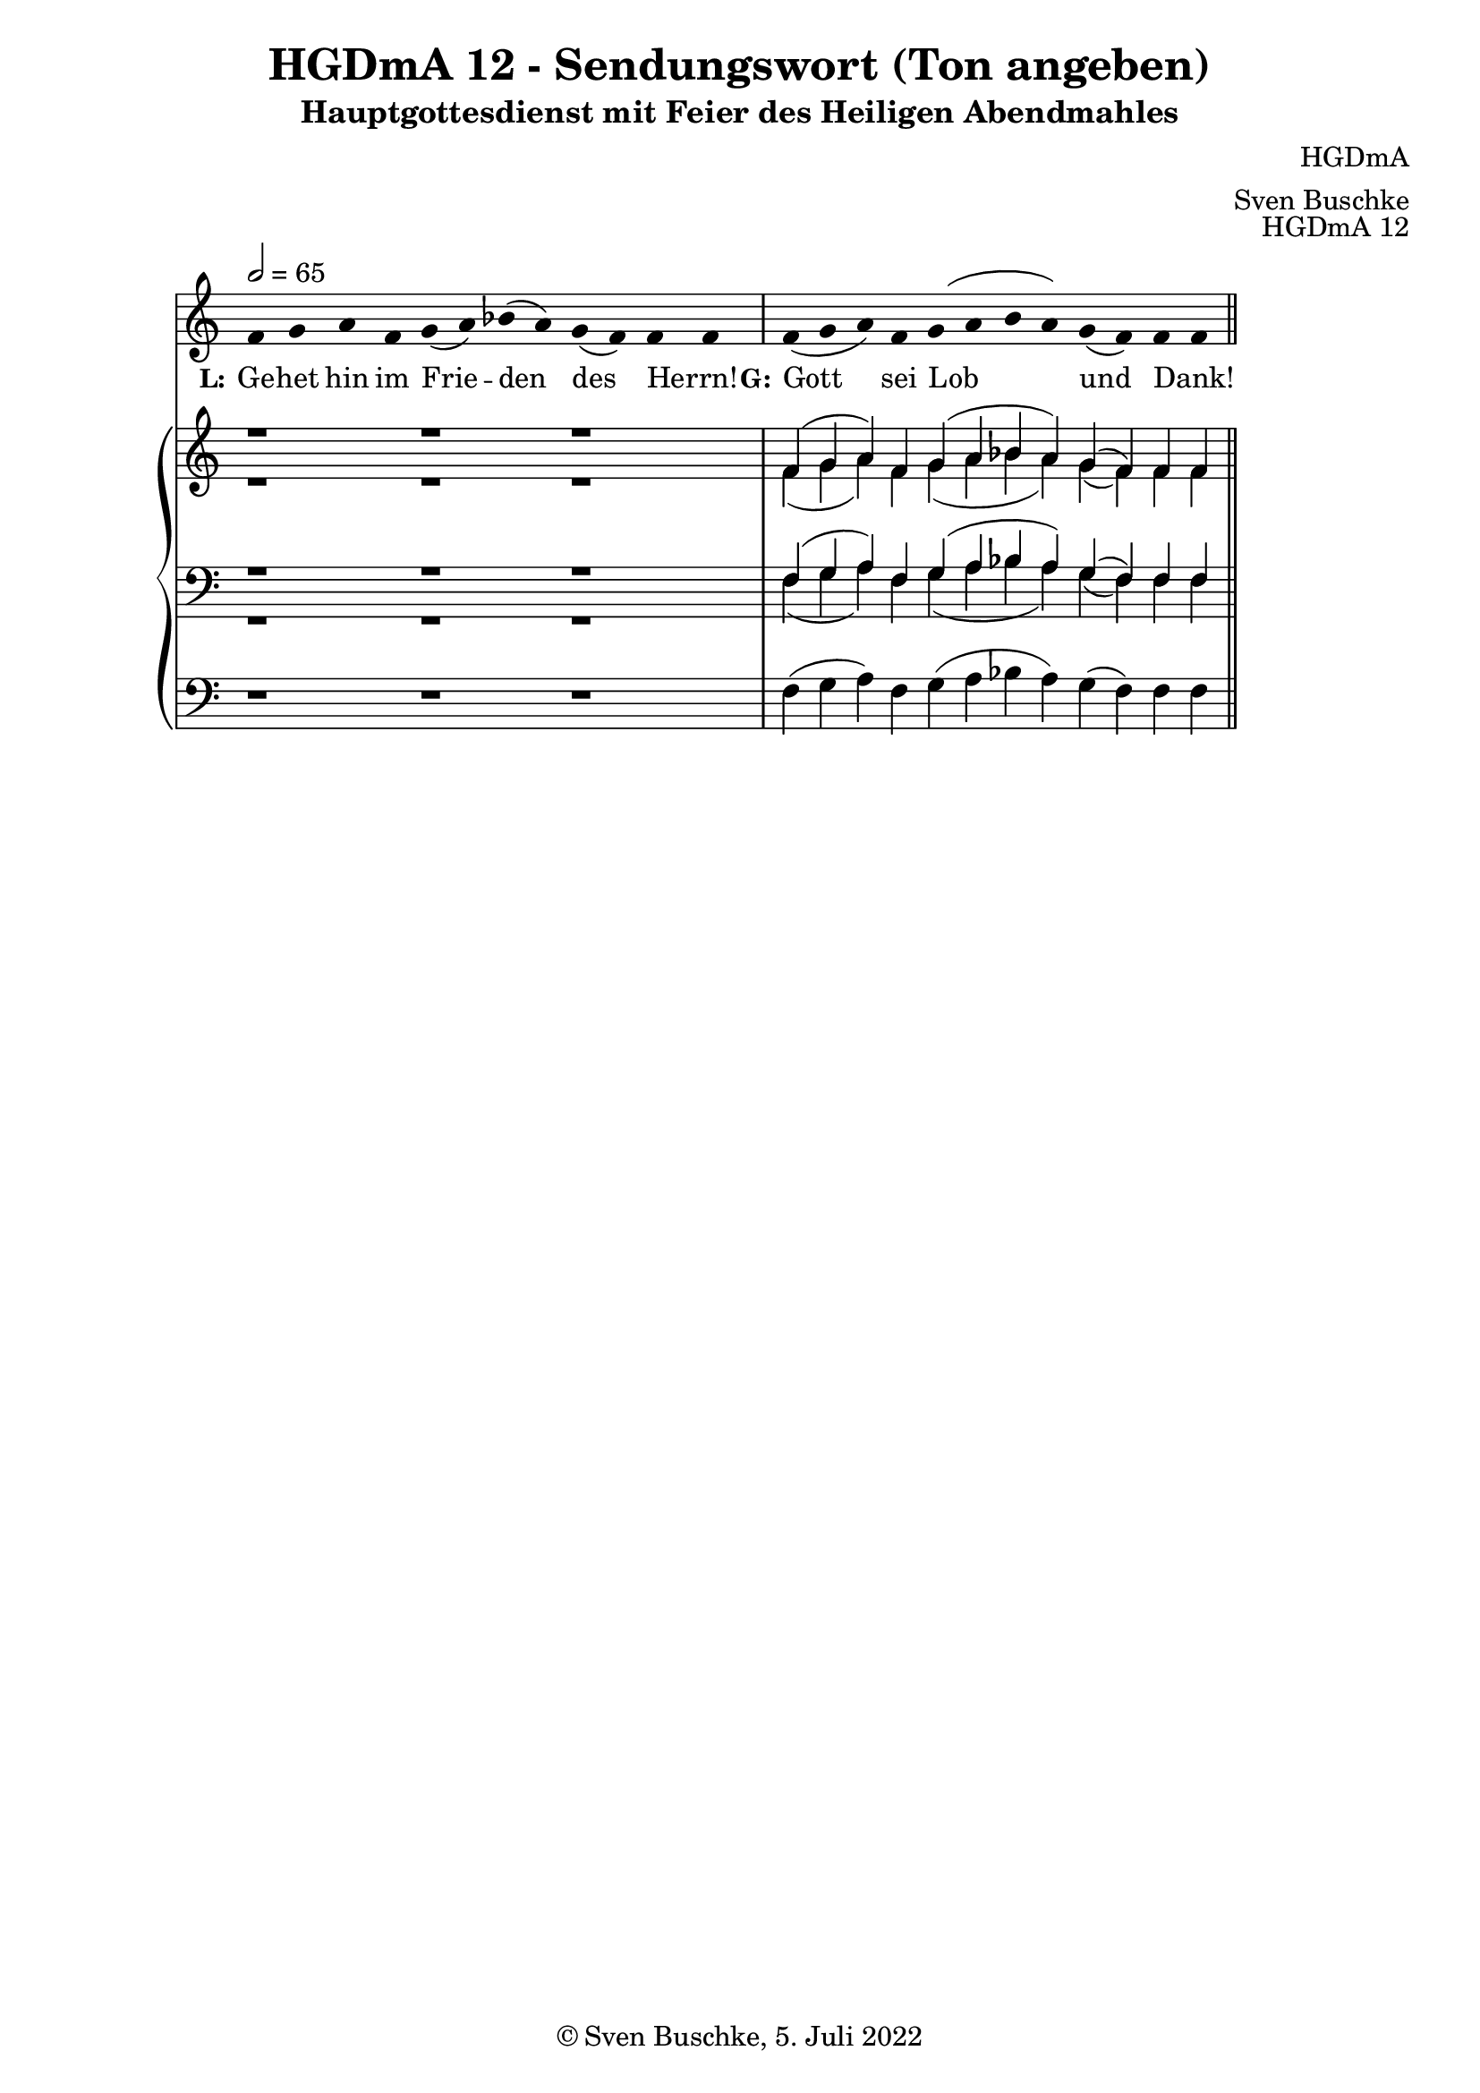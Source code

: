 \version "2.22.2"

\header {
  title = "HGDmA 12 - Sendungswort (Ton angeben)"
  subtitle = "Hauptgottesdienst mit Feier des Heiligen Abendmahles"
  composer = "HGDmA"
  arranger = "Sven Buschke"
  opus = "HGDmA 12"
  copyright = "© Sven Buschke, 5. Juli 2022"
  tagline = ""
}

global = {
  \key c \major
  \time 4/4
  \tempo 2 = 65
}

stemOff = \hide Staff.Stem
stemOn  = \undo \stemOff

preambleUp = {\clef treble \global}
preambleDown = {\clef bass \global}
preamblePedal={\clef bass \global}

melody = \relative a' {
  \stemOff
  \global
  \cadenzaOn
f4 g a f g( a) bes( a) g( f) f f  \bar "|"
f( g a) f g( a bes a) g( f) f f
  %\bar ";"
  %\bar "!"
  \bar "||"
}

strophe = \lyricmode {
  \set fontSize = #-.5
  \set stanza = "L:"
 Ge -- het hin im Frie -- den des Herrn! _
   \set stanza = "G:"
Gott sei Lob und Dank! _
}

soprano = \relative c' {
  \global
  \cadenzaOn
r1 r r \bar "|"
f4( g a) f g( a bes a) g( f) f f
  \bar "||"
}

alto = \relative c' {
  \global
  \cadenzaOn
r1 r r \bar "|"
f4( g a) f g( a bes a) g( f) f f
  \bar "||"
}

tenor = \relative c {
  \global
  \cadenzaOn
r1 r r \bar "|"
f4( g a) f g( a bes a) g( f) f f
  \bar "||"
}

bass = \relative c {
  \global
  \cadenzaOn
r1 r r \bar "|"
f4( g a) f g( a bes a) g( f) f f
  \bar "||"
}

pedal = \relative c {
  \global
  \cadenzaOn
r1 r r \bar "|"
f4( g a) f g( a bes a) g( f) f f
  \bar "||"
}


\score {
  <<
    \new Voice = "m" << \preambleUp \melody >>
    \new Lyrics \lyricsto "m" \strophe
    \new PianoStaff <<
      %\set PianoStaff.instrumentName = #"Piano  "
      \new Staff = "upper" \relative c' {
        \preambleUp
        <<
          \new Voice = "s" { \voiceOne \soprano }
          \\
          \new Voice ="a" { \voiceTwo \alto }
        >>
      }
      \new Staff = "lower" \relative c {
        \preambleDown
        <<
          \new Voice = "t" { \voiceThree \tenor }
          \\
          \new Voice = "b" { \voiceFour \bass }
        >>
      }
      \new Staff = "lower" \relative c {
        \preambleDown
        <<
          \new Voice = "p" { \pedal }
        >>
      }
    >>
  >>
  \layout {     \context {
      \Staff
      \remove "Time_signature_engraver"
    }}
  \midi {}
}